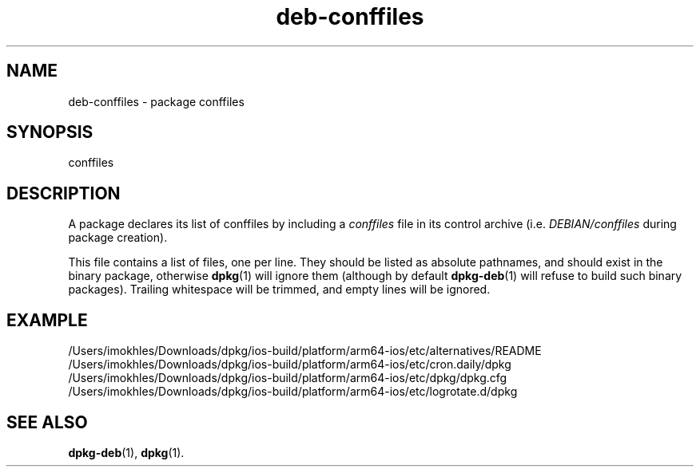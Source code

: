 .\" dpkg manual page - deb-conffiles(5)
.\"
.\" Copyright © 2016-2017 Guillem Jover <guillem@debian.org>
.\"
.\" This is free software; you can redistribute it and/or modify
.\" it under the terms of the GNU General Public License as published by
.\" the Free Software Foundation; either version 2 of the License, or
.\" (at your option) any later version.
.\"
.\" This is distributed in the hope that it will be useful,
.\" but WITHOUT ANY WARRANTY; without even the implied warranty of
.\" MERCHANTABILITY or FITNESS FOR A PARTICULAR PURPOSE.  See the
.\" GNU General Public License for more details.
.\"
.\" You should have received a copy of the GNU General Public License
.\" along with this program.  If not, see <https://www.gnu.org/licenses/>.
.
.TH deb\-conffiles 5 "2019-02-23" "1.19.5-5-gba009" "dpkg suite"
.nh
.SH NAME
deb\-conffiles \- package conffiles
.
.SH SYNOPSIS
conffiles
.
.SH DESCRIPTION
A package declares its list of conffiles by including a \fIconffiles\fP file
in its control archive (i.e. \fIDEBIAN/conffiles\fP during package creation).
.PP
This file contains a list of files, one per line.
They should be listed as absolute pathnames, and should exist in the binary
package, otherwise \fBdpkg\fP(1) will ignore them (although by default
\fBdpkg\-deb\fP(1) will refuse to build such binary packages).
Trailing whitespace will be trimmed, and empty lines will be ignored.
.
.SH EXAMPLE
.nf
/Users/imokhles/Downloads/dpkg/ios-build/platform/arm64-ios/etc/alternatives/README
/Users/imokhles/Downloads/dpkg/ios-build/platform/arm64-ios/etc/cron.daily/dpkg
/Users/imokhles/Downloads/dpkg/ios-build/platform/arm64-ios/etc/dpkg/dpkg.cfg
/Users/imokhles/Downloads/dpkg/ios-build/platform/arm64-ios/etc/logrotate.d/dpkg
.fi
.
.SH SEE ALSO
.BR dpkg\-deb (1),
.BR dpkg (1).
